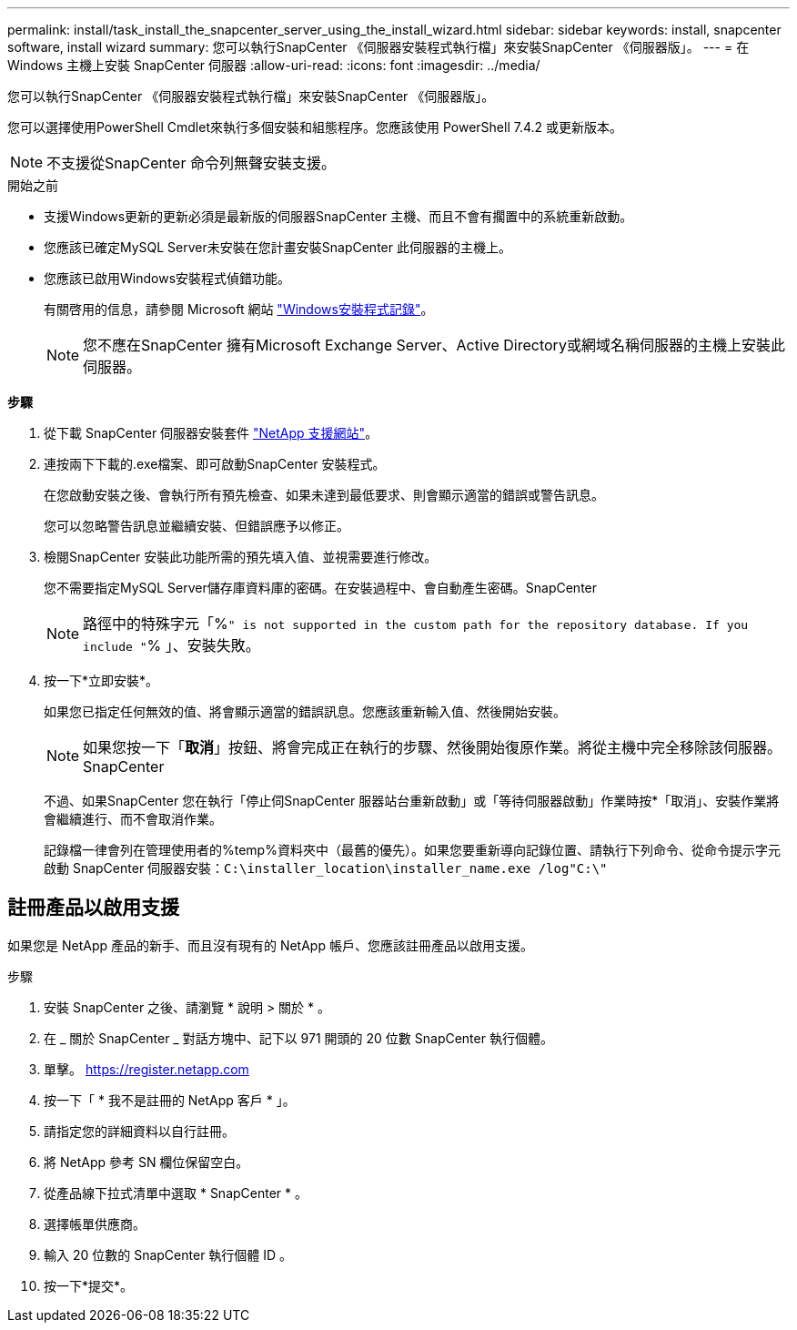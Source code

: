 ---
permalink: install/task_install_the_snapcenter_server_using_the_install_wizard.html 
sidebar: sidebar 
keywords: install, snapcenter software, install wizard 
summary: 您可以執行SnapCenter 《伺服器安裝程式執行檔」來安裝SnapCenter 《伺服器版」。 
---
= 在 Windows 主機上安裝 SnapCenter 伺服器
:allow-uri-read: 
:icons: font
:imagesdir: ../media/


[role="lead"]
您可以執行SnapCenter 《伺服器安裝程式執行檔」來安裝SnapCenter 《伺服器版」。

您可以選擇使用PowerShell Cmdlet來執行多個安裝和組態程序。您應該使用 PowerShell 7.4.2 或更新版本。


NOTE: 不支援從SnapCenter 命令列無聲安裝支援。

.開始之前
* 支援Windows更新的更新必須是最新版的伺服器SnapCenter 主機、而且不會有擱置中的系統重新啟動。
* 您應該已確定MySQL Server未安裝在您計畫安裝SnapCenter 此伺服器的主機上。
* 您應該已啟用Windows安裝程式偵錯功能。
+
有關啓用的信息，請參閱 Microsoft 網站 https://support.microsoft.com/kb/223300["Windows安裝程式記錄"^]。

+

NOTE: 您不應在SnapCenter 擁有Microsoft Exchange Server、Active Directory或網域名稱伺服器的主機上安裝此伺服器。



*步驟*

. 從下載 SnapCenter 伺服器安裝套件 https://mysupport.netapp.com/site/products/all/details/snapcenter/downloads-tab["NetApp 支援網站"^]。
. 連按兩下下載的.exe檔案、即可啟動SnapCenter 安裝程式。
+
在您啟動安裝之後、會執行所有預先檢查、如果未達到最低要求、則會顯示適當的錯誤或警告訊息。

+
您可以忽略警告訊息並繼續安裝、但錯誤應予以修正。

. 檢閱SnapCenter 安裝此功能所需的預先填入值、並視需要進行修改。
+
您不需要指定MySQL Server儲存庫資料庫的密碼。在安裝過程中、會自動產生密碼。SnapCenter

+

NOTE: 路徑中的特殊字元「%`" is not supported in the custom path for the repository database. If you include "`% 」、安裝失敗。

. 按一下*立即安裝*。
+
如果您已指定任何無效的值、將會顯示適當的錯誤訊息。您應該重新輸入值、然後開始安裝。

+

NOTE: 如果您按一下「*取消*」按鈕、將會完成正在執行的步驟、然後開始復原作業。將從主機中完全移除該伺服器。SnapCenter

+
不過、如果SnapCenter 您在執行「停止伺SnapCenter 服器站台重新啟動」或「等待伺服器啟動」作業時按*「取消」、安裝作業將會繼續進行、而不會取消作業。

+
記錄檔一律會列在管理使用者的%temp%資料夾中（最舊的優先）。如果您要重新導向記錄位置、請執行下列命令、從命令提示字元啟動 SnapCenter 伺服器安裝：``C:\installer_location\installer_name.exe /log"C:\"``





== 註冊產品以啟用支援

如果您是 NetApp 產品的新手、而且沒有現有的 NetApp 帳戶、您應該註冊產品以啟用支援。

.步驟
. 安裝 SnapCenter 之後、請瀏覽 * 說明 > 關於 * 。
. 在 _ 關於 SnapCenter _ 對話方塊中、記下以 971 開頭的 20 位數 SnapCenter 執行個體。
. 單擊。 https://register.netapp.com[]
. 按一下「 * 我不是註冊的 NetApp 客戶 * 」。
. 請指定您的詳細資料以自行註冊。
. 將 NetApp 參考 SN 欄位保留空白。
. 從產品線下拉式清單中選取 * SnapCenter * 。
. 選擇帳單供應商。
. 輸入 20 位數的 SnapCenter 執行個體 ID 。
. 按一下*提交*。

